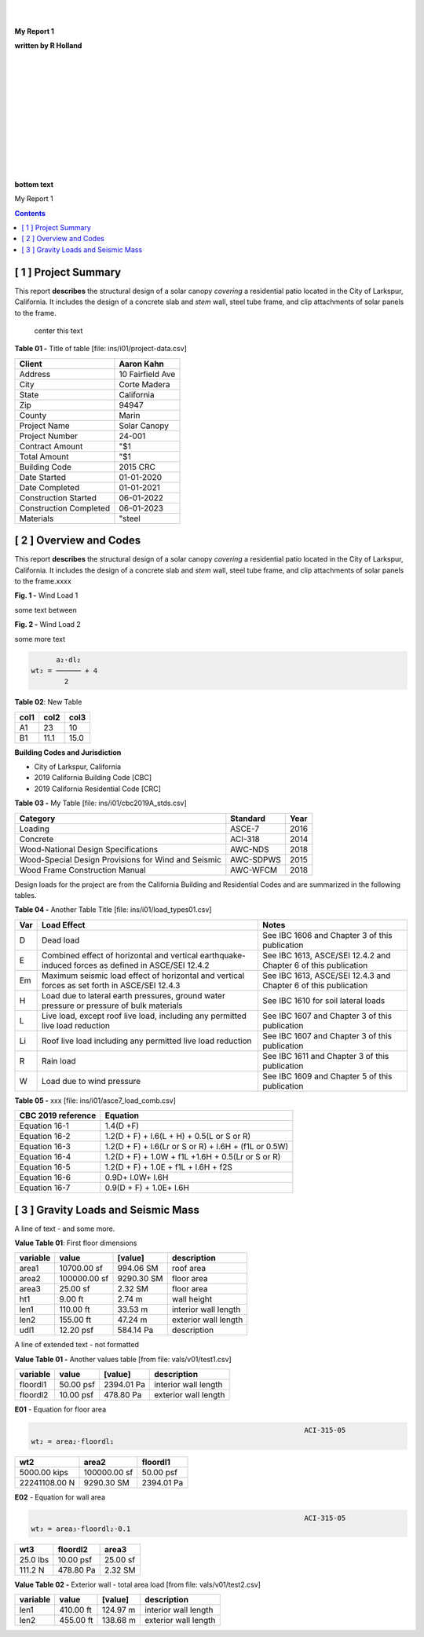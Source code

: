 



|
|


.. class:: title

   **My Report 1**

   
.. class:: center

   **written by R Holland**

   
|
|
|
|


.. image::  ../../docs/_styles/rivt01.png
   :width: 30%
   :align: center

|
|
|
|
|
|

|


.. class:: bottom

   **bottom text**

   


.. raw:: pdf

   PageBreak mainPage

.. class:: title


   My Report 1


.. contents:: Contents 




.. raw:: pdf

   PageBreak mainPage

   


[ 1 ] Project Summary
--------------------------------------------------------------------------------
 
This report **describes** the structural design of a solar canopy *covering* a
residential patio located in the City of Larkspur, California. It includes the
design of a concrete slab and *stem* wall, steel tube frame, and clip
attachments of solar panels to the frame.
 
                                center this text                                

 

**Table 01 -** Title of table [file: ins/i01/project-data.csv]

==========================  =================
    Client                   Aaron Kahn
==========================  =================
    Address                  10 Fairfield Ave
    City                     Corte Madera
    State                    California
    Zip                      94947
    County                   Marin
    Project Name             Solar Canopy
    Project Number           24-001
    Contract Amount          "$1
    Total Amount             "$1
    Building Code            2015 CRC
    Date Started             01-01-2020
    Date Completed           01-01-2021
    Construction Started     06-01-2022
    Construction Completed   06-01-2023
    Materials                "steel
==========================  =================
 
 

[ 2 ] Overview and Codes
--------------------------------------------------------------------------------
 
This report **describes** the structural design of a solar canopy *covering* a
residential patio located in the City of Larkspur, California. It includes the
design of a concrete slab and *stem* wall, steel tube frame, and clip
attachments of solar panels to the frame.xxxx
 
 


.. image:: c:/git/rivt-solar-canopy-structural-calculations/ins/i01/rivt01.png
   :width: 30% 
   :align: center 


.. class:: center 

**Fig. 1 -** Wind Load 1
 
 
some text between
 
 


.. image:: c:/git/rivt-solar-canopy-structural-calculations/ins/i01/site01.png
   :width: 30% 
   :align: center 


.. class:: center 

**Fig. 2 -** Wind Load 2
 
 
some more text
 
 


.. code:: 


           a₂⋅dl₂    
     wt₂ = ────── + 4
             2       


 
 

**Table 02**: New Table
 
 
======= ====== =======
col1     col2   col3
======= ====== =======
 A1       23     10
 B1      11.1    15.0
======= ====== =======
 
 
 
   
**Building Codes and Jurisdiction**
 
- City of Larkspur, California
- 2019 California Building Code [CBC]
- 2019 California Residential Code [CRC]
 

**Table 03 -** My Table [file: ins/i01/cbc2019A_stds.csv]

===================================================  ==========  ======
Category                                             Standard      Year
===================================================  ==========  ======
Loading                                              ASCE-7        2016
Concrete                                             ACI-318       2014
Wood-National Design Specifications                  AWC-NDS       2018
Wood-Special Design Provisions for Wind and Seismic  AWC-SDPWS     2015
Wood Frame Construction Manual                       AWC-WFCM      2018
===================================================  ==========  ======
 
Design loads for the project are from the California Building and
Residential Codes and are summarized in the following tables.
 

**Table 04 -** Another Table Title [file: ins/i01/load_types01.csv]

=====  ======================================  ===================================
Var    Load Effect                             Notes
=====  ======================================  ===================================
D      Dead load                               See IBC 1606 and Chapter 3 of this
                                               publication
E      Combined effect of horizontal and       See IBC 1613, ASCE/SEI 12.4.2 and
       vertical earthquake-induced forces as   Chapter 6 of this publication
       defined in ASCE/SEI 12.4.2
Em     Maximum seismic load effect of          See IBC 1613, ASCE/SEI 12.4.3 and
       horizontal and vertical forces as set   Chapter 6 of this publication
       forth in ASCE/SEI 12.4.3
H      Load due to lateral earth pressures,    See IBC 1610 for soil lateral loads
       ground water pressure or pressure of
       bulk materials
L      Live load, except roof live load,       See IBC 1607 and Chapter 3 of this
       including any permitted live load       publication
       reduction
Li     Roof live load including any permitted  See IBC 1607 and Chapter 3 of this
       live load reduction                     publication
R      Rain load                               See IBC 1611 and Chapter 3 of this
                                               publication
W      Load due to wind pressure               See IBC 1609 and Chapter 5 of this
                                               publication
=====  ======================================  ===================================
 
 

**Table 05 -** xxx [file: ins/i01/asce7_load_comb.csv]

====================  ======================================================
 CBC 2019 reference                          Equation
====================  ======================================================
   Equation 16-1                             1.4(D +F)
   Equation 16-2            1.2(D + F) + l.6(L + H) + 0.5(L or S or R)
   Equation 16-3       1.2(D + F) + l.6(Lr or S or R) + l.6H + (f1L or 0.5W)
   Equation 16-4         1.2(D + F) + 1.0W + f1L +1.6H + 0.5(Lr or S or R)
   Equation 16-5               1.2(D + F) + 1.0E + f1L + l.6H + f2S
   Equation 16-6                         0.9D+ l.0W+ l.6H
   Equation 16-7                      0.9(D + F) + 1.0E+ l.6H
====================  ======================================================
 
 

[ 3 ] Gravity Loads and Seismic Mass
--------------------------------------------------------------------------------
 
A line of text - and some more.
 

**Value Table 01**: First floor dimensions

==========  ============  ==========  ====================
variable           value     [value]  description
==========  ============  ==========  ====================
area1        10700.00 sf   994.06 SM  roof area
area2       100000.00 sf  9290.30 SM  floor area
area3           25.00 sf     2.32 SM  floor area
ht1              9.00 ft      2.74 m  wall height
len1           110.00 ft     33.53 m  interior wall length
len2           155.00 ft     47.24 m  exterior wall length
udl1           12.20 psf   584.14 Pa  description
==========  ============  ==========  ====================

 
A line of extended text - not formatted    
 

**Value Table 01 -** Another values table [from file: vals/v01/test1.csv]

==========  =========  ==========  ====================
variable        value     [value]  description
==========  =========  ==========  ====================
floordl1    50.00 psf  2394.01 Pa  interior wall length
floordl2    10.00 psf   478.80 Pa  exterior wall length
==========  =========  ==========  ====================
 
 

**E01** -    Equation for floor area

 


..  code:: 


                                                                      ACI-315-05
    wt₂ = area₂⋅floordl₁

=============  ============  ==========
     wt2          area2       floordl1
=============  ============  ==========
5000.00 kips   100000.00 sf  50.00 psf
22241108.00 N   9290.30 SM   2394.01 Pa
=============  ============  ========== 
 

**E02** -    Equation for wall area

 


..  code:: 


                                                                      ACI-315-05
    wt₃ = area₃⋅floordl₂⋅0.1

========  ==========  ========
  wt3      floordl2    area3
========  ==========  ========
25.0 lbs  10.00 psf   25.00 sf
111.2 N   478.80 Pa   2.32 SM
========  ==========  ======== 
 

**Value Table 02 -** Exterior wall - total area load [from file: vals/v01/test2.csv]

==========  =========  =========  ====================
variable        value    [value]  description
==========  =========  =========  ====================
len1        410.00 ft   124.97 m  interior wall length
len2        455.00 ft   138.68 m  exterior wall length
==========  =========  =========  ====================
 
 
